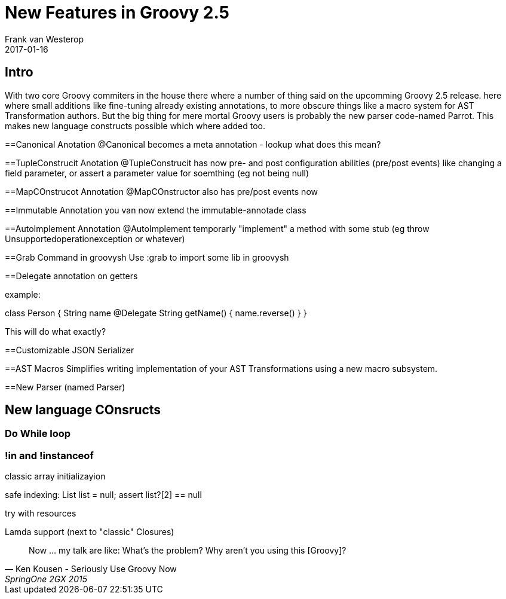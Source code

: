 = New Features in Groovy 2.5
Frank van Westerop
2017-01-16
:jbake-type: post
:jbake-status: draft
:jbake-tags: go
:idprefix:
:link: http://www.foobar.com

== Intro

With two core Groovy commiters in the house there where a number of thing said on the upcomming Groovy 2.5 release.
here where small additions like fine-tuning already existing annotations, to more obscure things like a macro system for AST Transformation authors. But the big thing for mere mortal Groovy users is probably the new parser code-named Parrot. This makes new language constructs possible which where added too.

==Canonical Anotation
@Canonical becomes a meta annotation - lookup what does this mean?

==TupleConstrucit Anotation
@TupleConstrucit has now pre- and post configuration abilities (pre/post events) like changing a field parameter, or assert a parameter value for soemthing (eg not being null)

==MapCOnstrucot Annotation
@MapCOnstructor also has pre/post events now

==Immutable Annotation
you van now extend the immutable-annotade class


==AutoImplement Annotation
@AutoImplement temporarly "implement" a method with some stub (eg throw Unsupportedoperationexception or whatever)


==Grab Command in groovysh
Use :grab to import some lib in groovysh

==Delegate annotation on getters

example:

class Person {
	String name
	@Delegate
	String getName()  {
		name.reverse()
	}
}

This will do what exactly?

==Customizable JSON Serializer



==AST Macros
Simplifies writing implementation of your AST Transformations using a new macro subsystem.



==New Parser (named Parser)

== New language COnsructs
=== Do While loop

=== !in and !instanceof

classic array initializayion

safe indexing: List list = null; assert list?[2] == null

try with resources

Lamda support (next to "classic" Closures)



[quote, Ken Kousen - Seriously Use Groovy Now, SpringOne 2GX 2015]
Now ... my talk are like: What's the problem? Why aren't you using this [Groovy]?



